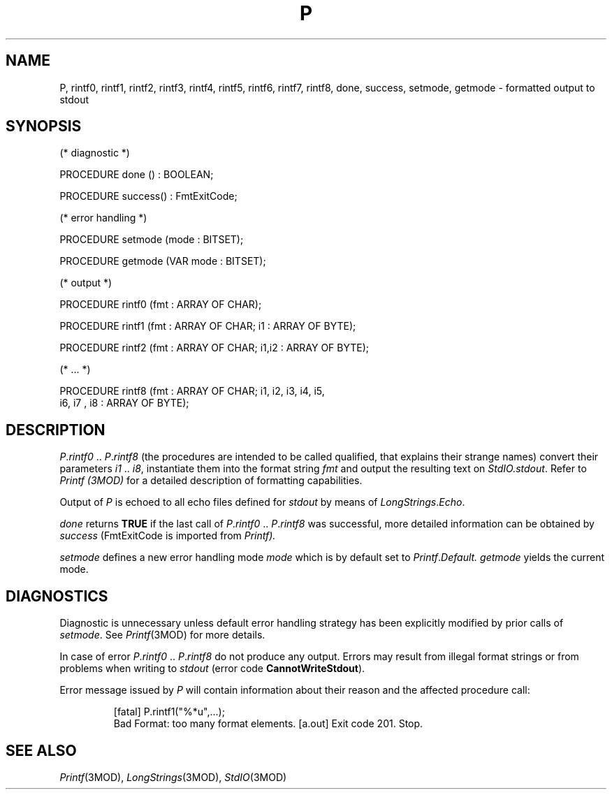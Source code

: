 .ds iN "\f2i1\fP\ \&.\&. \f2i8\fP
.ie t .ds St "\v'.3m'\s+3*\s-3\v'-.3m'
.el .ds St *
.de cC
.IP "\f3\\$1\fP"
..
.TH P 3MOD "local:Stanglow"
.SH NAME
P, rintf0, rintf1, rintf2, rintf3, rintf4, rintf5, rintf6, rintf7, rintf8, done, success, setmode, getmode \- formatted output to stdout
.SH SYNOPSIS
.DS
(* diagnostic *)

PROCEDURE done () : BOOLEAN;

PROCEDURE success() : FmtExitCode;

(* error handling *)

PROCEDURE setmode (mode : BITSET);

PROCEDURE getmode (VAR mode : BITSET);

(* output *)

PROCEDURE rintf0 (fmt : ARRAY OF CHAR);

PROCEDURE rintf1 (fmt : ARRAY OF CHAR; i1 : ARRAY OF BYTE);

PROCEDURE rintf2 (fmt : ARRAY OF CHAR; i1,i2 : ARRAY OF BYTE);

(* ... *)

PROCEDURE rintf8 (fmt : ARRAY OF CHAR; i1, i2, i3, i4, i5,
   i6, i7 , i8 : ARRAY OF BYTE);
.DE
.SH DESCRIPTION
.IR P . rintf0
\&..\&
.IR P . rintf8
(the procedures are intended to be called qualified,
that explains their strange names)
convert their parameters \*(iN,
instantiate them into the format string
.I fmt
and output the resulting text on
.IR StdIO.stdout \&.
Refer to
.I Printf (3MOD)
for a detailed description of formatting
capabilities.
.LP
Output of
.I P
is echoed to
all echo files defined
for
.I stdout
by means of
.IR LongStrings \&. Echo .
.LP
.I done
returns
.B TRUE
if the
last call of
.IR P . rintf0
\&..\&
.IR P . rintf8
was successful,
more detailed information
can be obtained
by
.I success
.RI (FmtExitCode
is imported from
.IR Printf).
.LP
.I setmode
defines a new error handling mode
.I mode
which is by default
set to
.IR Printf . Default.
.I getmode
yields the current mode.
.SH DIAGNOSTICS
Diagnostic is unnecessary
unless default
error handling strategy has been explicitly
modified
by prior calls
of
.IR setmode \&.
See
.IR Printf (3MOD)
for more details.
.LP
In case of error
.IR P . rintf0
\&..\&
.IR P . rintf8
do not produce any output.
Errors may result
from
illegal format strings
or from problems when writing to
.I stdout
(error code
.BR CannotWriteStdout ).
.LP
Error message issued by
.I P
will contain information
about
their reason
and the affected procedure call:
.IP
.DS
[fatal] P.rintf1("%*u",...);
        Bad Format: too many format elements.
[a.out] Exit code 201. Stop.
.DE
.SH "SEE ALSO"
.IR Printf (3MOD),
.IR LongStrings (3MOD),
.IR StdIO (3MOD)
